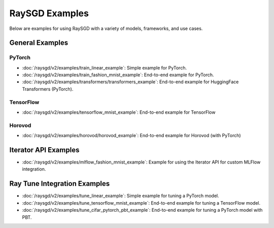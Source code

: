 .. _sgd-v2-examples:

RaySGD Examples
===============

.. Example .rst files should be organized in the same manner as the
   .py files in ray/python/ray/util/sgd/v2/examples.

Below are examples for using RaySGD with a variety of models, frameworks, and use cases.

General Examples
----------------

PyTorch
~~~~~~~

* :doc:`/raysgd/v2/examples/train_linear_example`:
  Simple example for PyTorch.

* :doc:`/raysgd/v2/examples/train_fashion_mnist_example`:
  End-to-end example for PyTorch.

* :doc:`/raysgd/v2/examples/transformers/transformers_example`:
  End-to-end example for HuggingFace Transformers (PyTorch).

TensorFlow
~~~~~~~~~~

* :doc:`/raysgd/v2/examples/tensorflow_mnist_example`:
  End-to-end example for TensorFlow

Horovod
~~~~~~~~~~

* :doc:`/raysgd/v2/examples/horovod/horovod_example`:
  End-to-end example for Horovod (with PyTorch)


..
  TODO

  * :doc:`/raysgd/v2/examples/TODO`:
  Simple example for TensorFlow

  * :doc:`/raysgd/v2/examples/TODO`:
  Simple example for Horovod (with TensorFlow)


Iterator API Examples
---------------------

* :doc:`/raysgd/v2/examples/mlflow_fashion_mnist_example`:
  Example for using the Iterator API for custom MLFlow integration.

Ray Tune Integration Examples
-----------------------------

* :doc:`/raysgd/v2/examples/tune_linear_example`:
  Simple example for tuning a PyTorch model.

* :doc:`/raysgd/v2/examples/tune_tensorflow_mnist_example`:
  End-to-end example for tuning a TensorFlow model.

* :doc:`/raysgd/v2/examples/tune_cifar_pytorch_pbt_example`:
  End-to-end example for tuning a PyTorch model with PBT.

..
    TODO implement these examples!

    Features
    --------

    * Example for using a custom callback
    * End-to-end example for running on an elastic cluster (elastic training)

    Models
    ------

    * Example training on Vision model.
